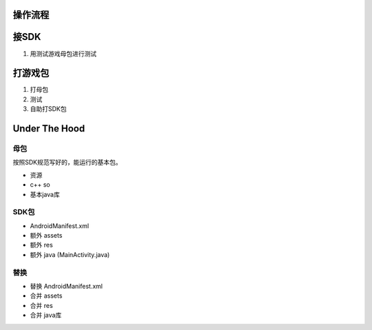 操作流程
========

接SDK
=====

#. 用测试游戏母包进行测试

打游戏包
========

#. 打母包

#. 测试

#. 自助打SDK包

Under The Hood
==============

母包
----

按照SDK规范写好的，能运行的基本包。

* 资源
* c++ so
* 基本java库

SDK包
-----

* AndroidManifest.xml
* 额外 assets
* 额外 res
* 额外 java (MainActivity.java)

替换
----

* 替换 AndroidManifest.xml
* 合并 assets
* 合并 res
* 合并 java库
